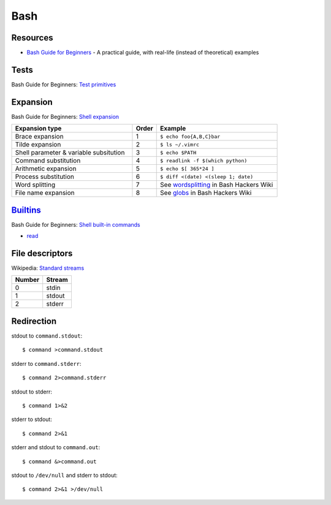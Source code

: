 .. _bash:

====
Bash
====

.. highlight:: console

Resources
=========

- `Bash Guide for Beginners <http://tldp.org/LDP/Bash-Beginners-Guide/html/>`_ -
  A practical guide, with real-life (instead of theoretical) examples



Tests
=====

Bash Guide for Beginners: `Test primitives <http://tldp.org/LDP/Bash-Beginners-Guide/html/sect_07_01.html#sect_07_01_01_01>`_



Expansion
=========

Bash Guide for Beginners: `Shell expansion <http://tldp.org/LDP/Bash-Beginners-Guide/html/sect_03_04.html>`_

.. list-table::
    :widths: 50 10 50
    :header-rows: 1

    * - Expansion type
      - Order
      - Example

    * - Brace expansion
      - 1
      - ``$ echo foo{A,B,C}bar``

    * - Tilde expansion
      - 2
      - ``$ ls ~/.vimrc``

    * - Shell parameter & variable subsitution
      - 3
      - ``$ echo $PATH``

    * - Command substitution
      - 4
      - ``$ readlink -f $(which python)``

    * - Arithmetic expansion
      - 5
      - ``$ echo $[ 365*24 ]``

    * - Process substitution
      - 6
      - ``$ diff <(date) <(sleep 1; date)``

    * - Word splitting
      - 7
      - See `wordsplitting <http://wiki.bash-hackers.org/syntax/expansion/wordsplit>`_ in Bash Hackers Wiki

    * - File name expansion
      - 8
      - See `globs <http://wiki.bash-hackers.org/syntax/expansion/globs>`_ in Bash Hackers Wiki



`Builtins <https://www.gnu.org/software/bash/manual/html_node/Bash-Builtins.html>`_
===================================================================================

Bash Guide for Beginners: `Shell built-in commands <https://www.tldp.org/LDP/Bash-Beginners-Guide/html/sect_01_03.html#sect_01_03_02>`_

- `read <http://wiki.bash-hackers.org/commands/builtin/read>`_



File descriptors
================

Wikipedia: `Standard streams <https://en.wikipedia.org/wiki/Standard_streams>`_

.. list-table::
    :header-rows: 1

    * - Number
      - Stream

    * - 0
      - stdin

    * - 1
      - stdout

    * - 2
      - stderr



Redirection
===========

stdout to ``command.stdout``::

    $ command >command.stdout

stderr to ``command.stderr``::

    $ command 2>command.stderr

stdout to stderr::

    $ command 1>&2

stderr to stdout::

    $ command 2>&1

stderr and stdout to ``command.out``::

    $ command &>command.out

stdout to ``/dev/null`` and stderr to stdout::

    $ command 2>&1 >/dev/null
